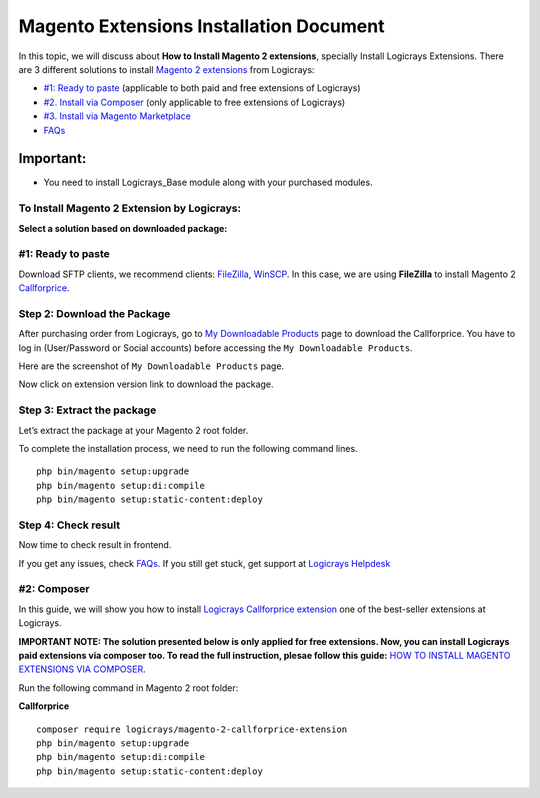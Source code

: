 Magento Extensions Installation Document
========================================

In this topic, we will discuss about **How to Install Magento 2 extensions**, specially Install Logicrays Extensions. There are 3 different solutions to install `Magento 2 extensions <https://www.logicrays.com/>`_ from Logicrays:

* `#1: Ready to paste <https://www.logicrays.com/>`_ (applicable to both paid and free extensions of Logicrays)
* `#2. Install via Composer <https://www.logicrays.com/>`_ (only applicable to free extensions of Logicrays)
* `#3. Install via Magento Marketplace <https://www.logicrays.com/>`_
* `FAQs <https://www.logicrays.com/>`_

Important:
^^^^^^^^^^
* You need to install Logicrays_Base module along with your purchased modules.

To Install Magento 2 Extension by Logicrays:
````````````````````````````````````````````
**Select a solution based on downloaded package:**

#1: Ready to paste
```````````````````````````
Download SFTP clients, we recommend clients: `FileZilla <https://www.logicrays.com/>`_, `WinSCP <https://www.logicrays.com/>`_. In this case, we are using **FileZilla** to install Magento 2 `Callforprice <https://www.logicrays.com/>`_.

Step 2: Download the Package
````````````````````````````
After purchasing order from Logicrays, go to `My Downloadable Products <http://store.logicrays.com/downloadable/customer/products/>`_ page to download the Callforprice. You have to log in (User/Password or Social accounts) before accessing the ``My Downloadable Products``.

.. image:: img/Customer-Login.png
    :alt: Login

Here are the screenshot of ``My Downloadable Products`` page.

.. image:: img/My-Downloadable-Products.png
    :alt: My Downloadable Products

Now click on extension version link to download the package.

.. image:: img/download.png
    :alt: Download the extension.

Step 3: Extract the package
``````````````````````````````````````````````````````
Let’s extract the package at your Magento 2 root folder.

.. image:: img/extract.gif
    :alt: extract zip file

To complete the installation process, we need to run the following command lines. ::

    php bin/magento setup:upgrade
    php bin/magento setup:di:compile
    php bin/magento setup:static-content:deploy

Step 4: Check result
````````````````````
Now time to check result in frontend.

If you get any issues, check `FAQs <https://www.logicrays.com/>`_. If you still get stuck, get support at `Logicrays Helpdesk <https://github.com/mageplaza/module-core>`_

#2: Composer
`````````````````````
In this guide, we will show you how to install `Logicrays Callforprice extension <https://github.com/mageplazae/module-core>`_ one of the best-seller extensions at Logicrays.

**IMPORTANT NOTE: The solution presented below is only applied for free extensions. Now, you can install Logicrays paid extensions via composer too. To read the full instruction, plesae follow this guide:** `HOW TO INSTALL MAGENTO EXTENSIONS VIA COMPOSER <https://github.com/mageplazae/module-core>`_.

Run the following command in Magento 2 root folder:

**Callforprice** ::
    
    composer require logicrays/magento-2-callforprice-extension
    php bin/magento setup:upgrade
    php bin/magento setup:di:compile
    php bin/magento setup:static-content:deploy